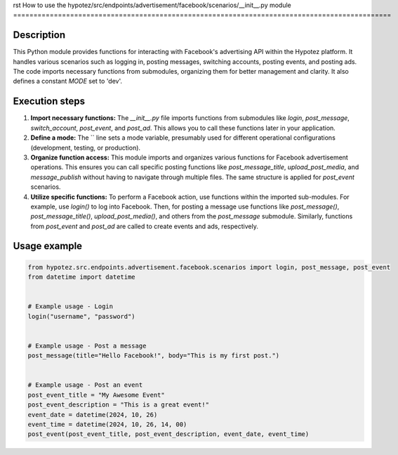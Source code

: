 rst
How to use the hypotez/src/endpoints/advertisement/facebook/scenarios/__init__.py module
=============================================================================================

Description
-------------------------
This Python module provides functions for interacting with Facebook's advertising API within the Hypotez platform. It handles various scenarios such as logging in, posting messages, switching accounts, posting events, and posting ads.  The code imports necessary functions from submodules, organizing them for better management and clarity. It also defines a constant `MODE` set to 'dev'.

Execution steps
-------------------------
1. **Import necessary functions:** The `__init__.py` file imports functions from submodules like `login`, `post_message`, `switch_account`, `post_event`, and `post_ad`. This allows you to call these functions later in your application.

2. **Define a mode:** The `` line sets a mode variable, presumably used for different operational configurations (development, testing, or production).

3. **Organize function access:** This module imports and organizes various functions for Facebook advertisement operations.  This ensures you can call specific posting functions like `post_message_title`, `upload_post_media`, and `message_publish` without having to navigate through multiple files. The same structure is applied for `post_event` scenarios.

4. **Utilize specific functions:** To perform a Facebook action, use functions within the imported sub-modules. For example, use `login()` to log into Facebook. Then, for posting a message use functions like `post_message()`, `post_message_title()`, `upload_post_media()`, and others from the `post_message` submodule. Similarly, functions from `post_event` and `post_ad` are called to create events and ads, respectively.

Usage example
-------------------------
.. code-block:: python

    from hypotez.src.endpoints.advertisement.facebook.scenarios import login, post_message, post_event
    from datetime import datetime


    # Example usage - Login
    login("username", "password")


    # Example usage - Post a message
    post_message(title="Hello Facebook!", body="This is my first post.")


    # Example usage - Post an event
    post_event_title = "My Awesome Event"
    post_event_description = "This is a great event!"
    event_date = datetime(2024, 10, 26)
    event_time = datetime(2024, 10, 26, 14, 00)
    post_event(post_event_title, post_event_description, event_date, event_time)